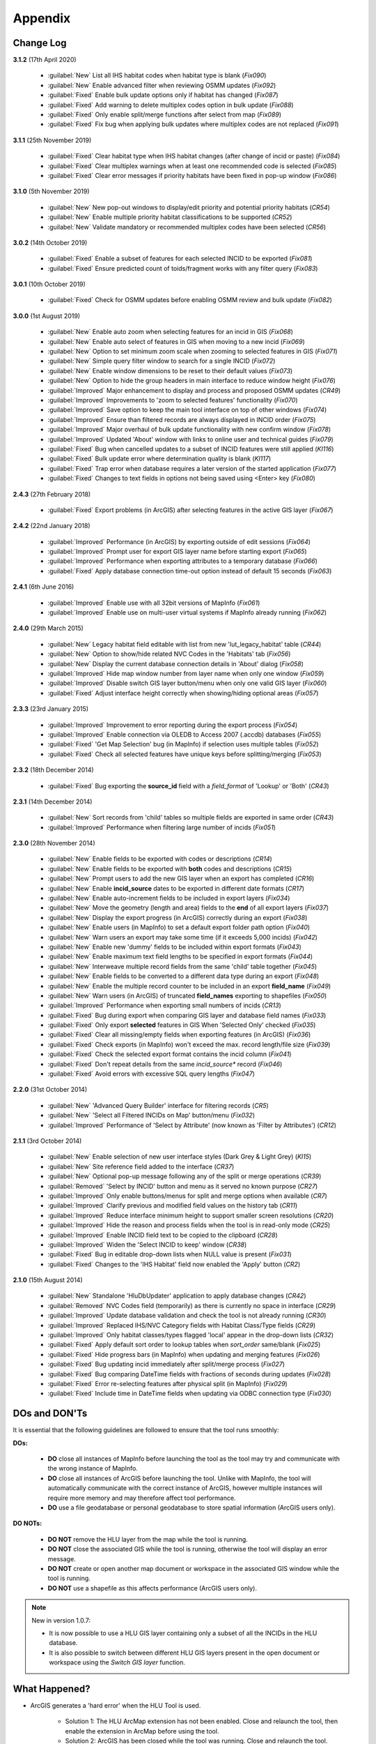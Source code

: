 ********
Appendix
********

.. index::
    single: Change Log

.. _change_log:

Change Log
==========

**3.1.2**
(17th April 2020)

    * :guilabel:`New` List all IHS habitat codes when habitat type is blank (*Fix090*)
    * :guilabel:`New` Enable advanced filter when reviewing OSMM updates (*Fix092*)
    * :guilabel:`Fixed` Enable bulk update options only if habitat has changed (*Fix087*)
    * :guilabel:`Fixed` Add warning to delete multiplex codes option in bulk update (*Fix088*)
    * :guilabel:`Fixed` Only enable split/merge functions after select from map (*Fix089*)
    * :guilabel:`Fixed` Fix bug when applying bulk updates where multiplex codes are not replaced (*Fix091*)

**3.1.1**
(25th November 2019)

    * :guilabel:`Fixed` Clear habitat type when IHS habitat changes (after change of incid or paste) (*Fix084*)
    * :guilabel:`Fixed` Clear multiplex warnings when at least one recommended code is selected (*Fix085*)
    * :guilabel:`Fixed` Clear error messages if priority habitats have been fixed in pop-up window (*Fix086*)

**3.1.0**
(5th November 2019)

    * :guilabel:`New` New pop-out windows to display/edit priority and potential priority habitats (*CR54*)
    * :guilabel:`New` Enable multiple priority habitat classifications to be supported (*CR52*)
    * :guilabel:`New` Validate mandatory or recommended multiplex codes have been selected (*CR56*)

**3.0.2**
(14th October 2019)

    * :guilabel:`Fixed` Enable a subset of features for each selected INCID to be exported (*Fix081*)
    * :guilabel:`Fixed` Ensure predicted count of toids/fragment works with any filter query (*Fix083*)
          
**3.0.1**
(10th October 2019)

    * :guilabel:`Fixed` Check for OSMM updates before enabling OSMM review and bulk update (*Fix082*)

**3.0.0**
(1st August 2019)

    * :guilabel:`New` Enable auto zoom when selecting features for an incid in GIS (*Fix068*)
    * :guilabel:`New` Enable auto select of features in GIS when moving to a new incid (*Fix069*)
    * :guilabel:`New` Option to set minimum zoom scale when zooming to selected features in GIS (*Fix071*)
    * :guilabel:`New` Simple query filter window to search for a single INCID (*Fix072*)
    * :guilabel:`New` Enable window dimensions to be reset to their default values (*Fix073*)
    * :guilabel:`New` Option to hide the group headers in main interface to reduce window height (*Fix076*)
    * :guilabel:`Improved` Major enhancement to display and process and proposed OSMM updates (*CR49*)
    * :guilabel:`Improved` Improvements to 'zoom to selected features' functionality (*Fix070*)
    * :guilabel:`Improved` Save option to keep the main tool interface on top of other windows (*Fix074*)
    * :guilabel:`Improved` Ensure than filtered records are always displayed in INCID order (*Fix075*)
    * :guilabel:`Improved` Major overhaul of bulk update functionality with new confirm window (*Fix078*)
    * :guilabel:`Improved` Updated 'About' window with links to online user and technical guides (*Fix079*)
    * :guilabel:`Fixed` Bug when cancelled updates to a subset of INCID features were still applied (*KI116*)
    * :guilabel:`Fixed` Bulk update error where determination quality is blank (*KI117*)
    * :guilabel:`Fixed` Trap error when database requires a later version of the started application (*Fix077*)
    * :guilabel:`Fixed` Changes to text fields in options not being saved using <Enter> key (*Fix080*)

**2.4.3**
(27th February 2018)

    * :guilabel:`Fixed` Export problems (in ArcGIS) after selecting features in the active GIS layer (*Fix067*)

**2.4.2**
(22nd January 2018)

    * :guilabel:`Improved` Performance (in ArcGIS) by exporting outside of edit sessions (*Fix064*)
    * :guilabel:`Improved` Prompt user for export GIS layer name before starting export (*Fix065*)
    * :guilabel:`Improved` Performance when exporting attributes to a temporary database (*Fix066*)
    * :guilabel:`Fixed` Apply database connection time-out option instead of default 15 seconds (*Fix063*)

**2.4.1**
(6th June 2016)

    * :guilabel:`Improved` Enable use with all 32bit versions of MapInfo (*Fix061*)
    * :guilabel:`Improved` Enable use on multi-user virtual systems if MapInfo already running (*Fix062*)


**2.4.0**
(29th March 2015)

    * :guilabel:`New` Legacy habitat field editable with list from new 'lut_legacy_habitat' table (*CR44*)
    * :guilabel:`New` Option to show/hide related NVC Codes in the 'Habitats' tab (*Fix056*)
    * :guilabel:`New` Display the current database connection details in 'About' dialog (*Fix058*)
    * :guilabel:`Improved` Hide map window number from layer name when only one window (*Fix059*)
    * :guilabel:`Improved` Disable switch GIS layer button/menu when only one valid GIS layer (*Fix060*)
    * :guilabel:`Fixed` Adjust interface height correctly when showing/hiding optional areas (*Fix057*)

**2.3.3**
(23rd January 2015)

    * :guilabel:`Improved` Improvement to error reporting during the export process (*Fix054*)
    * :guilabel:`Improved` Enable connection via OLEDB to Access 2007 (.accdb) databases (*Fix055*)
    * :guilabel:`Fixed` 'Get Map Selection' bug (in MapInfo) if selection uses multiple tables (*Fix052*)
    * :guilabel:`Fixed` Check all selected features have unique keys before splitting/merging (*Fix053*)

**2.3.2**
(18th December 2014)

    * :guilabel:`Fixed` Bug exporting the **source\_id** field with a *field\_format* of 'Lookup' or 'Both' (*CR43*)

**2.3.1**
(14th December 2014)

    * :guilabel:`New` Sort records from 'child' tables so multiple fields are exported in same order (*CR43*)
    * :guilabel:`Improved` Performance when filtering large number of incids (*Fix051*)

**2.3.0**
(28th November 2014)

    * :guilabel:`New` Enable fields to be exported with codes or descriptions (*CR14*)
    * :guilabel:`New` Enable fields to be exported with **both** codes and descriptions (*CR15*)
    * :guilabel:`New` Prompt users to add the new GIS layer when an export has completed (*CR16*)
    * :guilabel:`New` Enable **incid\_source** dates to be exported in different date formats (*CR17*)
    * :guilabel:`New` Enable auto-increment fields to be included in export layers (*Fix034*)
    * :guilabel:`New` Move the geometry (length and area) fields to the **end** of all export layers (*Fix037*)
    * :guilabel:`New` Display the export progress (in ArcGIS) correctly during an export (*Fix038*)
    * :guilabel:`New` Enable users (in MapInfo) to set a default export folder path option (*Fix040*)
    * :guilabel:`New` Warn users an export may take some time (if it exceeds 5,000 incids) (*Fix042*)
    * :guilabel:`New` Enable new 'dummy' fields to be included within export formats (*Fix043*)
    * :guilabel:`New` Enable maximum text field lengths to be specified in export formats (*Fix044*)
    * :guilabel:`New` Interweave multiple record fields from the same 'child' table together (*Fix045*)
    * :guilabel:`New` Enable fields to be converted to a different data type during an export (*Fix048*)
    * :guilabel:`New` Enable the multiple record counter to be included in an export **field\_name** (*Fix049*)
    * :guilabel:`New` Warn users (in ArcGIS) of truncated **field\_names** exporting to shapefiles (*Fix050*)
    * :guilabel:`Improved` Performance when exporting small numbers of incids (*CR13*)
    * :guilabel:`Fixed` Bug during export when comparing GIS layer and database field names (*Fix033*)
    * :guilabel:`Fixed` Only export **selected** features in GIS When 'Selected Only' checked (*Fix035*)
    * :guilabel:`Fixed` Clear all missing/empty fields when exporting features (in ArcGIS) (*Fix036*)
    * :guilabel:`Fixed` Check exports (in MapInfo) won't exceed the max. record length/file size (*Fix039*)
    * :guilabel:`Fixed` Check the selected export format contains the incid column (*Fix041*)
    * :guilabel:`Fixed` Don't repeat details from the same *incid\_source** record (*Fix046*)
    * :guilabel:`Fixed` Avoid errors with excessive SQL query lengths (*Fix047*)

**2.2.0**
(31st October 2014)

    * :guilabel:`New` 'Advanced Query Builder' interface for filtering records (*CR5*)
    * :guilabel:`New` 'Select all Filtered INCIDs on Map' button/menu (*Fix032*)

    * :guilabel:`Improved` Performance of 'Select by Attribute' (now known as 'Filter by Attributes') (*CR12*)

**2.1.1**
(3rd October 2014)

    * :guilabel:`New` Enable selection of new user interface styles (Dark Grey & Light Grey) (*KI15*)
    * :guilabel:`New` Site reference field added to the interface (*CR37*)
    * :guilabel:`New` Optional pop-up message following any of the split or merge operations (*CR39*)
    * :guilabel:`Removed` 'Select by INCID' button and menu as it served no known purpose (*CR27*)
    * :guilabel:`Improved` Only enable buttons/menus for split and merge options when available (*CR7*)
    * :guilabel:`Improved` Clarify previous and modified field values on the history tab (*CR11*)
    * :guilabel:`Improved` Reduce interface minimum height to support smaller screen resolutions (*CR20*)
    * :guilabel:`Improved` Hide the reason and process fields when the tool is in read-only mode (*CR25*)
    * :guilabel:`Improved` Enable INCID field text to be copied to the clipboard (*CR28*)
    * :guilabel:`Improved` Widen the 'Select INCID to keep' window (*CR38*)
    * :guilabel:`Fixed` Bug in editable drop-down lists when NULL value is present (*Fix031*)
    * :guilabel:`Fixed` Changes to the 'IHS Habitat' field now enabled the 'Apply' button (*CR2*)

**2.1.0**
(15th August 2014)

    * :guilabel:`New` Standalone 'HluDbUpdater' application to apply database changes (*CR42*)
    * :guilabel:`Removed` NVC Codes field (temporarily) as there is currently no space in interface (*CR29*)
    * :guilabel:`Improved` Update database validation and check the tool is not already running (*CR30*)
    * :guilabel:`Improved` Replaced IHS/NVC Category fields with Habitat Class/Type fields (*CR29*)
    * :guilabel:`Improved` Only habitat classes/types flagged 'local' appear in the drop-down lists (*CR32*)
    * :guilabel:`Fixed` Apply default sort order to lookup tables when *sort\_order* same/blank (*Fix025*)
    * :guilabel:`Fixed` Hide progress bars (in MapInfo) when updating and merging features (*Fix026*)
    * :guilabel:`Fixed` Bug updating incid immediately after split/merge process (*Fix027*)
    * :guilabel:`Fixed` Bug comparing DateTime fields with fractions of seconds during updates (*Fix028*)
    * :guilabel:`Fixed` Error re-selecting features after physical split (in MapInfo) (*Fix029*)
    * :guilabel:`Fixed` Include time in DateTime fields when updating via ODBC connection type (*Fix030*)


.. raw:: latex

    \newpage

.. index::
	single: Dos and Don'ts

.. _dos_and_donts:

DOs and DON'Ts
==============

It is essential that the following guidelines are followed to ensure that the tool runs smoothly:

**DOs:**

	* :strong:`DO` close all instances of MapInfo before launching the tool as the tool may try and communicate with the wrong instance of MapInfo.
	* :strong:`DO` close all instances of ArcGIS before launching the tool. Unlike with MapInfo, the tool will automatically communicate with the correct instance of ArcGIS, however multiple instances will require more memory and may therefore affect tool performance.
	* :strong:`DO` use a file geodatabase or personal geodatabase to store spatial information (ArcGIS users only).

**DO NOTs:**

	* :strong:`DO NOT` remove the HLU layer from the map while the tool is running.
	* :strong:`DO NOT` close the associated GIS while the tool is running, otherwise the tool will display an error message.
	* :strong:`DO NOT` create or open another map document or workspace in the associated GIS window while the tool is running.
	* :strong:`DO NOT` use a shapefile as this affects performance (ArcGIS users only).


.. note::

	New in version 1.0.7:
	
	* It is now possible to use a HLU GIS layer containing only a subset of all the INCIDs in the HLU database.
	* It is also possible to switch between different HLU GIS layers present in the open document or workspace using the *Switch GIS layer* function.


.. raw:: latex

	\newpage

.. index::
	single: What Happened

.. _what_happened:

What Happened?
==============

* ArcGIS generates a 'hard error' when the HLU Tool is used.

	* Solution 1:	The HLU ArcMap extension has not been enabled. Close and relaunch the tool, then enable the extension in ArcMap before using the tool.
	* Solution 2: 	ArcGIS has been closed while the tool was running. Close and relaunch the tool.

* The HLU Tool stops responding to GIS requests.

	* Solution 1: The HLU GIS layer is no longer active in the map or MapInfo has been closed while the tool was running. Close and relaunch the tool.

* The HLU Tool communicates with the wrong instance of the GIS software.

	* Close all GIS instances except the one associated with the HLU Tool. To avoid this issue, ensure all instances of ArcGIS or MapInfo are closed before launching the tool and do not open any additional instances whilst the tool is running. 

* The Bulk Update tool errors and fails to create history if the bulk update is applied to database records which do not have corresponding polygons in the HLU layer. 

	* Ensure that the database and map layer are kept in sync so this situation does not occur.


.. raw:: latex

	\newpage

GNU Free Documentation License
==============================

Permission is granted to copy, distribute and/or modify this document under 
the terms of the GNU Free Documentation License, Version 1.3 or any later
version published by the Free Software Foundation; with no Invariant Sections,
no Front-Cover Texts and no Back-Cover Texts.  A copy of the license is
included in the Appendix section.

.. raw:: latex

    The full GNU Free Documentation License can be viewed at `www.gnu.org/licenses/fdl-1.3.en.html <https://www.gnu.org/licenses/fdl-1.3.en.html>`_

.. only:: html

                    GNU Free Documentation License
                     Version 1.3, 3 November 2008
    
    
     Copyright (C) 2000, 2001, 2002, 2007, 2008 Free Software Foundation, Inc.
         <http://fsf.org/>
     Everyone is permitted to copy and distribute verbatim copies
     of this license document, but changing it is not allowed.
    
    0. PREAMBLE
    
    The purpose of this License is to make a manual, textbook, or other
    functional and useful document "free" in the sense of freedom: to
    assure everyone the effective freedom to copy and redistribute it,
    with or without modifying it, either commercially or noncommercially.
    Secondarily, this License preserves for the author and publisher a way
    to get credit for their work, while not being considered responsible
    for modifications made by others.
    
    This License is a kind of "copyleft", which means that derivative
    works of the document must themselves be free in the same sense.  It
    complements the GNU General Public License, which is a copyleft
    license designed for free software.
    
    We have designed this License in order to use it for manuals for free
    software, because free software needs free documentation: a free
    program should come with manuals providing the same freedoms that the
    software does.  But this License is not limited to software manuals;
    it can be used for any textual work, regardless of subject matter or
    whether it is published as a printed book.  We recommend this License
    principally for works whose purpose is instruction or reference.
    
    
    1. APPLICABILITY AND DEFINITIONS
    
    This License applies to any manual or other work, in any medium, that
    contains a notice placed by the copyright holder saying it can be
    distributed under the terms of this License.  Such a notice grants a
    world-wide, royalty-free license, unlimited in duration, to use that
    work under the conditions stated herein.  The "Document", below,
    refers to any such manual or work.  Any member of the public is a
    licensee, and is addressed as "you".  You accept the license if you
    copy, modify or distribute the work in a way requiring permission
    under copyright law.
    
    A "Modified Version" of the Document means any work containing the
    Document or a portion of it, either copied verbatim, or with
    modifications and/or translated into another language.
    
    A "Secondary Section" is a named appendix or a front-matter section of
    the Document that deals exclusively with the relationship of the
    publishers or authors of the Document to the Document's overall
    subject (or to related matters) and contains nothing that could fall
    directly within that overall subject.  (Thus, if the Document is in
    part a textbook of mathematics, a Secondary Section may not explain
    any mathematics.)  The relationship could be a matter of historical
    connection with the subject or with related matters, or of legal,
    commercial, philosophical, ethical or political position regarding
    them.
    
    The "Invariant Sections" are certain Secondary Sections whose titles
    are designated, as being those of Invariant Sections, in the notice
    that says that the Document is released under this License.  If a
    section does not fit the above definition of Secondary then it is not
    allowed to be designated as Invariant.  The Document may contain zero
    Invariant Sections.  If the Document does not identify any Invariant
    Sections then there are none.
    
    The "Cover Texts" are certain short passages of text that are listed,
    as Front-Cover Texts or Back-Cover Texts, in the notice that says that
    the Document is released under this License.  A Front-Cover Text may
    be at most 5 words, and a Back-Cover Text may be at most 25 words.
    
    A "Transparent" copy of the Document means a machine-readable copy,
    represented in a format whose specification is available to the
    general public, that is suitable for revising the document
    straightforwardly with generic text editors or (for images composed of
    pixels) generic paint programs or (for drawings) some widely available
    drawing editor, and that is suitable for input to text formatters or
    for automatic translation to a variety of formats suitable for input
    to text formatters.  A copy made in an otherwise Transparent file
    format whose markup, or absence of markup, has been arranged to thwart
    or discourage subsequent modification by readers is not Transparent.
    An image format is not Transparent if used for any substantial amount
    of text.  A copy that is not "Transparent" is called "Opaque".
    
    Examples of suitable formats for Transparent copies include plain
    ASCII without markup, Texinfo input format, LaTeX input format, SGML
    or XML using a publicly available DTD, and standard-conforming simple
    HTML, PostScript or PDF designed for human modification.  Examples of
    transparent image formats include PNG, XCF and JPG.  Opaque formats
    include proprietary formats that can be read and edited only by
    proprietary word processors, SGML or XML for which the DTD and/or
    processing tools are not generally available, and the
    machine-generated HTML, PostScript or PDF produced by some word
    processors for output purposes only.
    
    The "Title Page" means, for a printed book, the title page itself,
    plus such following pages as are needed to hold, legibly, the material
    this License requires to appear in the title page.  For works in
    formats which do not have any title page as such, "Title Page" means
    the text near the most prominent appearance of the work's title,
    preceding the beginning of the body of the text.
    
    The "publisher" means any person or entity that distributes copies of
    the Document to the public.
    
    A section "Entitled XYZ" means a named subunit of the Document whose
    title either is precisely XYZ or contains XYZ in parentheses following
    text that translates XYZ in another language.  (Here XYZ stands for a
    specific section name mentioned below, such as "Acknowledgements",
    "Dedications", "Endorsements", or "History".)  To "Preserve the Title"
    of such a section when you modify the Document means that it remains a
    section "Entitled XYZ" according to this definition.
    
    The Document may include Warranty Disclaimers next to the notice which
    states that this License applies to the Document.  These Warranty
    Disclaimers are considered to be included by reference in this
    License, but only as regards disclaiming warranties: any other
    implication that these Warranty Disclaimers may have is void and has
    no effect on the meaning of this License.
    
    2. VERBATIM COPYING
    
    You may copy and distribute the Document in any medium, either
    commercially or noncommercially, provided that this License, the
    copyright notices, and the license notice saying this License applies
    to the Document are reproduced in all copies, and that you add no
    other conditions whatsoever to those of this License.  You may not use
    technical measures to obstruct or control the reading or further
    copying of the copies you make or distribute.  However, you may accept
    compensation in exchange for copies.  If you distribute a large enough
    number of copies you must also follow the conditions in section 3.
    
    You may also lend copies, under the same conditions stated above, and
    you may publicly display copies.
    
    
    3. COPYING IN QUANTITY
    
    If you publish printed copies (or copies in media that commonly have
    printed covers) of the Document, numbering more than 100, and the
    Document's license notice requires Cover Texts, you must enclose the
    copies in covers that carry, clearly and legibly, all these Cover
    Texts: Front-Cover Texts on the front cover, and Back-Cover Texts on
    the back cover.  Both covers must also clearly and legibly identify
    you as the publisher of these copies.  The front cover must present
    the full title with all words of the title equally prominent and
    visible.  You may add other material on the covers in addition.
    Copying with changes limited to the covers, as long as they preserve
    the title of the Document and satisfy these conditions, can be treated
    as verbatim copying in other respects.
    
    If the required texts for either cover are too voluminous to fit
    legibly, you should put the first ones listed (as many as fit
    reasonably) on the actual cover, and continue the rest onto adjacent
    pages.
    
    If you publish or distribute Opaque copies of the Document numbering
    more than 100, you must either include a machine-readable Transparent
    copy along with each Opaque copy, or state in or with each Opaque copy
    a computer-network location from which the general network-using
    public has access to download using public-standard network protocols
    a complete Transparent copy of the Document, free of added material.
    If you use the latter option, you must take reasonably prudent steps,
    when you begin distribution of Opaque copies in quantity, to ensure
    that this Transparent copy will remain thus accessible at the stated
    location until at least one year after the last time you distribute an
    Opaque copy (directly or through your agents or retailers) of that
    edition to the public.
    
    It is requested, but not required, that you contact the authors of the
    Document well before redistributing any large number of copies, to
    give them a chance to provide you with an updated version of the
    Document.
    
    
    4. MODIFICATIONS
    
    You may copy and distribute a Modified Version of the Document under
    the conditions of sections 2 and 3 above, provided that you release
    the Modified Version under precisely this License, with the Modified
    Version filling the role of the Document, thus licensing distribution
    and modification of the Modified Version to whoever possesses a copy
    of it.  In addition, you must do these things in the Modified Version:
    
    A. Use in the Title Page (and on the covers, if any) a title distinct
       from that of the Document, and from those of previous versions
       (which should, if there were any, be listed in the History section
       of the Document).  You may use the same title as a previous version
       if the original publisher of that version gives permission.
    B. List on the Title Page, as authors, one or more persons or entities
       responsible for authorship of the modifications in the Modified
       Version, together with at least five of the principal authors of the
       Document (all of its principal authors, if it has fewer than five),
       unless they release you from this requirement.
    C. State on the Title page the name of the publisher of the
       Modified Version, as the publisher.
    D. Preserve all the copyright notices of the Document.
    E. Add an appropriate copyright notice for your modifications
       adjacent to the other copyright notices.
    F. Include, immediately after the copyright notices, a license notice
       giving the public permission to use the Modified Version under the
       terms of this License, in the form shown in the Addendum below.
    G. Preserve in that license notice the full lists of Invariant Sections
       and required Cover Texts given in the Document's license notice.
    H. Include an unaltered copy of this License.
    I. Preserve the section Entitled "History", Preserve its Title, and add
       to it an item stating at least the title, year, new authors, and
       publisher of the Modified Version as given on the Title Page.  If
       there is no section Entitled "History" in the Document, create one
       stating the title, year, authors, and publisher of the Document as
       given on its Title Page, then add an item describing the Modified
       Version as stated in the previous sentence.
    J. Preserve the network location, if any, given in the Document for
       public access to a Transparent copy of the Document, and likewise
       the network locations given in the Document for previous versions
       it was based on.  These may be placed in the "History" section.
       You may omit a network location for a work that was published at
       least four years before the Document itself, or if the original
       publisher of the version it refers to gives permission.
    K. For any section Entitled "Acknowledgements" or "Dedications",
       Preserve the Title of the section, and preserve in the section all
       the substance and tone of each of the contributor acknowledgements
       and/or dedications given therein.
    L. Preserve all the Invariant Sections of the Document,
       unaltered in their text and in their titles.  Section numbers
       or the equivalent are not considered part of the section titles.
    M. Delete any section Entitled "Endorsements".  Such a section
       may not be included in the Modified Version.
    N. Do not retitle any existing section to be Entitled "Endorsements"
       or to conflict in title with any Invariant Section.
    O. Preserve any Warranty Disclaimers.
    
    If the Modified Version includes new front-matter sections or
    appendices that qualify as Secondary Sections and contain no material
    copied from the Document, you may at your option designate some or all
    of these sections as invariant.  To do this, add their titles to the
    list of Invariant Sections in the Modified Version's license notice.
    These titles must be distinct from any other section titles.
    
    You may add a section Entitled "Endorsements", provided it contains
    nothing but endorsements of your Modified Version by various
    parties--for example, statements of peer review or that the text has
    been approved by an organization as the authoritative definition of a
    standard.
    
    You may add a passage of up to five words as a Front-Cover Text, and a
    passage of up to 25 words as a Back-Cover Text, to the end of the list
    of Cover Texts in the Modified Version.  Only one passage of
    Front-Cover Text and one of Back-Cover Text may be added by (or
    through arrangements made by) any one entity.  If the Document already
    includes a cover text for the same cover, previously added by you or
    by arrangement made by the same entity you are acting on behalf of,
    you may not add another; but you may replace the old one, on explicit
    permission from the previous publisher that added the old one.
    
    The author(s) and publisher(s) of the Document do not by this License
    give permission to use their names for publicity for or to assert or
    imply endorsement of any Modified Version.
    
    
    5. COMBINING DOCUMENTS
    
    You may combine the Document with other documents released under this
    License, under the terms defined in section 4 above for modified
    versions, provided that you include in the combination all of the
    Invariant Sections of all of the original documents, unmodified, and
    list them all as Invariant Sections of your combined work in its
    license notice, and that you preserve all their Warranty Disclaimers.
    
    The combined work need only contain one copy of this License, and
    multiple identical Invariant Sections may be replaced with a single
    copy.  If there are multiple Invariant Sections with the same name but
    different contents, make the title of each such section unique by
    adding at the end of it, in parentheses, the name of the original
    author or publisher of that section if known, or else a unique number.
    Make the same adjustment to the section titles in the list of
    Invariant Sections in the license notice of the combined work.
    
    In the combination, you must combine any sections Entitled "History"
    in the various original documents, forming one section Entitled
    "History"; likewise combine any sections Entitled "Acknowledgements",
    and any sections Entitled "Dedications".  You must delete all sections
    Entitled "Endorsements".
    
    
    6. COLLECTIONS OF DOCUMENTS
    
    You may make a collection consisting of the Document and other
    documents released under this License, and replace the individual
    copies of this License in the various documents with a single copy
    that is included in the collection, provided that you follow the rules
    of this License for verbatim copying of each of the documents in all
    other respects.
    
    You may extract a single document from such a collection, and
    distribute it individually under this License, provided you insert a
    copy of this License into the extracted document, and follow this
    License in all other respects regarding verbatim copying of that
    document.
    
    
    7. AGGREGATION WITH INDEPENDENT WORKS
    
    A compilation of the Document or its derivatives with other separate
    and independent documents or works, in or on a volume of a storage or
    distribution medium, is called an "aggregate" if the copyright
    resulting from the compilation is not used to limit the legal rights
    of the compilation's users beyond what the individual works permit.
    When the Document is included in an aggregate, this License does not
    apply to the other works in the aggregate which are not themselves
    derivative works of the Document.
    
    If the Cover Text requirement of section 3 is applicable to these
    copies of the Document, then if the Document is less than one half of
    the entire aggregate, the Document's Cover Texts may be placed on
    covers that bracket the Document within the aggregate, or the
    electronic equivalent of covers if the Document is in electronic form.
    Otherwise they must appear on printed covers that bracket the whole
    aggregate.
    
    
    8. TRANSLATION
    
    Translation is considered a kind of modification, so you may
    distribute translations of the Document under the terms of section 4.
    Replacing Invariant Sections with translations requires special
    permission from their copyright holders, but you may include
    translations of some or all Invariant Sections in addition to the
    original versions of these Invariant Sections.  You may include a
    translation of this License, and all the license notices in the
    Document, and any Warranty Disclaimers, provided that you also include
    the original English version of this License and the original versions
    of those notices and disclaimers.  In case of a disagreement between
    the translation and the original version of this License or a notice
    or disclaimer, the original version will prevail.
    
    If a section in the Document is Entitled "Acknowledgements",
    "Dedications", or "History", the requirement (section 4) to Preserve
    its Title (section 1) will typically require changing the actual
    title.
    
    
    9. TERMINATION
    
    You may not copy, modify, sublicense, or distribute the Document
    except as expressly provided under this License.  Any attempt
    otherwise to copy, modify, sublicense, or distribute it is void, and
    will automatically terminate your rights under this License.
    
    However, if you cease all violation of this License, then your license
    from a particular copyright holder is reinstated (a) provisionally,
    unless and until the copyright holder explicitly and finally
    terminates your license, and (b) permanently, if the copyright holder
    fails to notify you of the violation by some reasonable means prior to
    60 days after the cessation.
    
    Moreover, your license from a particular copyright holder is
    reinstated permanently if the copyright holder notifies you of the
    violation by some reasonable means, this is the first time you have
    received notice of violation of this License (for any work) from that
    copyright holder, and you cure the violation prior to 30 days after
    your receipt of the notice.
    
    Termination of your rights under this section does not terminate the
    licenses of parties who have received copies or rights from you under
    this License.  If your rights have been terminated and not permanently
    reinstated, receipt of a copy of some or all of the same material does
    not give you any rights to use it.
    
    
    10. FUTURE REVISIONS OF THIS LICENSE
    
    The Free Software Foundation may publish new, revised versions of the
    GNU Free Documentation License from time to time.  Such new versions
    will be similar in spirit to the present version, but may differ in
    detail to address new problems or concerns.  See
    http://www.gnu.org/copyleft/.
    
    Each version of the License is given a distinguishing version number.
    If the Document specifies that a particular numbered version of this
    License "or any later version" applies to it, you have the option of
    following the terms and conditions either of that specified version or
    of any later version that has been published (not as a draft) by the
    Free Software Foundation.  If the Document does not specify a version
    number of this License, you may choose any version ever published (not
    as a draft) by the Free Software Foundation.  If the Document
    specifies that a proxy can decide which future versions of this
    License can be used, that proxy's public statement of acceptance of a
    version permanently authorizes you to choose that version for the
    Document.
    
    11. RELICENSING
    
    "Massive Multiauthor Collaboration Site" (or "MMC Site") means any
    World Wide Web server that publishes copyrightable works and also
    provides prominent facilities for anybody to edit those works.  A
    public wiki that anybody can edit is an example of such a server.  A
    "Massive Multiauthor Collaboration" (or "MMC") contained in the site
    means any set of copyrightable works thus published on the MMC site.
    
    "CC-BY-SA" means the Creative Commons Attribution-Share Alike 3.0 
    license published by Creative Commons Corporation, a not-for-profit 
    corporation with a principal place of business in San Francisco, 
    California, as well as future copyleft versions of that license 
    published by that same organization.
    
    "Incorporate" means to publish or republish a Document, in whole or in 
    part, as part of another Document.
    
    An MMC is "eligible for relicensing" if it is licensed under this 
    License, and if all works that were first published under this License 
    somewhere other than this MMC, and subsequently incorporated in whole or 
    in part into the MMC, (1) had no cover texts or invariant sections, and 
    (2) were thus incorporated prior to November 1, 2008.
    
    The operator of an MMC Site may republish an MMC contained in the site
    under CC-BY-SA on the same site at any time before August 1, 2009,
    provided the MMC is eligible for relicensing.
    
    
    ADDENDUM: How to use this License for your documents
    
    To use this License in a document you have written, include a copy of
    the License in the document and put the following copyright and
    license notices just after the title page:
    
        Copyright (c)  YEAR  YOUR NAME.
        Permission is granted to copy, distribute and/or modify this document
        under the terms of the GNU Free Documentation License, Version 1.3
        or any later version published by the Free Software Foundation;
        with no Invariant Sections, no Front-Cover Texts, and no Back-Cover Texts.
        A copy of the license is included in the section entitled "GNU
        Free Documentation License".
    
    If you have Invariant Sections, Front-Cover Texts and Back-Cover Texts,
    replace the "with...Texts." line with this:
    
        with the Invariant Sections being LIST THEIR TITLES, with the
        Front-Cover Texts being LIST, and with the Back-Cover Texts being LIST.
    
    If you have Invariant Sections without Cover Texts, or some other
    combination of the three, merge those two alternatives to suit the
    situation.
    
    If your document contains nontrivial examples of program code, we
    recommend releasing these examples in parallel under your choice of
    free software license, such as the GNU General Public License,
    to permit their use in free software.

